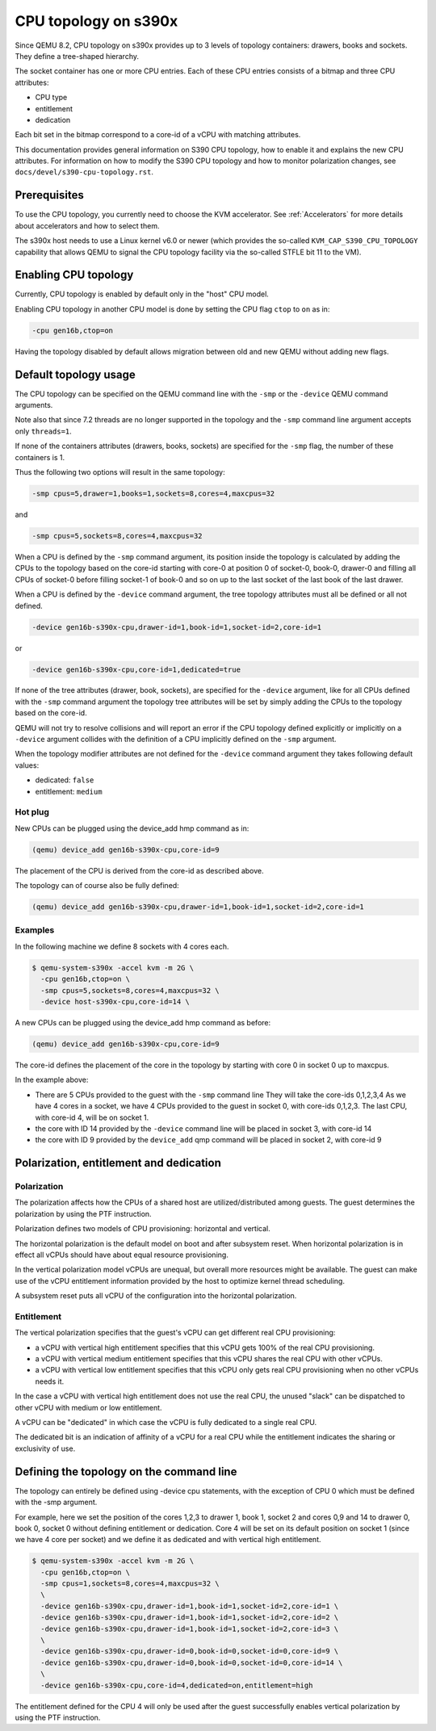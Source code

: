 .. _cpu-topology-s390x:

CPU topology on s390x
=====================

Since QEMU 8.2, CPU topology on s390x provides up to 3 levels of
topology containers: drawers, books and sockets. They define a
tree-shaped hierarchy.

The socket container has one or more CPU entries.
Each of these CPU entries consists of a bitmap and three CPU attributes:

- CPU type
- entitlement
- dedication

Each bit set in the bitmap correspond to a core-id of a vCPU with matching
attributes.

This documentation provides general information on S390 CPU topology,
how to enable it and explains the new CPU attributes.
For information on how to modify the S390 CPU topology and how to
monitor polarization changes, see ``docs/devel/s390-cpu-topology.rst``.

Prerequisites
-------------

To use the CPU topology, you currently need to choose the KVM accelerator.
See :ref:`Accelerators` for more details about accelerators and how to select them.

The s390x host needs to use a Linux kernel v6.0 or newer (which provides the so-called
``KVM_CAP_S390_CPU_TOPOLOGY`` capability that allows QEMU to signal the
CPU topology facility via the so-called STFLE bit 11 to the VM).

Enabling CPU topology
---------------------

Currently, CPU topology is enabled by default only in the "host" CPU model.

Enabling CPU topology in another CPU model is done by setting the CPU flag
``ctop`` to ``on`` as in:

.. code-block:: bash

   -cpu gen16b,ctop=on

Having the topology disabled by default allows migration between
old and new QEMU without adding new flags.

Default topology usage
----------------------

The CPU topology can be specified on the QEMU command line
with the ``-smp`` or the ``-device`` QEMU command arguments.

Note also that since 7.2 threads are no longer supported in the topology
and the ``-smp`` command line argument accepts only ``threads=1``.

If none of the containers attributes (drawers, books, sockets) are
specified for the ``-smp`` flag, the number of these containers
is 1.

Thus the following two options will result in the same topology:

.. code-block:: bash

    -smp cpus=5,drawer=1,books=1,sockets=8,cores=4,maxcpus=32

and

.. code-block:: bash

    -smp cpus=5,sockets=8,cores=4,maxcpus=32

When a CPU is defined by the ``-smp`` command argument, its position
inside the topology is calculated by adding the CPUs to the topology
based on the core-id starting with core-0 at position 0 of socket-0,
book-0, drawer-0 and filling all CPUs of socket-0 before filling socket-1
of book-0 and so on up to the last socket of the last book of the last
drawer.

When a CPU is defined by the ``-device`` command argument, the
tree topology attributes must all be defined or all not defined.

.. code-block:: bash

    -device gen16b-s390x-cpu,drawer-id=1,book-id=1,socket-id=2,core-id=1

or

.. code-block:: bash

    -device gen16b-s390x-cpu,core-id=1,dedicated=true

If none of the tree attributes (drawer, book, sockets), are specified
for the ``-device`` argument, like for all CPUs defined with the ``-smp``
command argument the topology tree attributes will be set by simply
adding the CPUs to the topology based on the core-id.

QEMU will not try to resolve collisions and will report an error if the
CPU topology defined explicitly or implicitly on a ``-device``
argument collides with the definition of a CPU implicitly defined
on the ``-smp`` argument.

When the topology modifier attributes are not defined for the
``-device`` command argument they takes following default values:

- dedicated: ``false``
- entitlement: ``medium``


Hot plug
++++++++

New CPUs can be plugged using the device_add hmp command as in:

.. code-block:: bash

  (qemu) device_add gen16b-s390x-cpu,core-id=9

The placement of the CPU is derived from the core-id as described above.

The topology can of course also be fully defined:

.. code-block:: bash

    (qemu) device_add gen16b-s390x-cpu,drawer-id=1,book-id=1,socket-id=2,core-id=1


Examples
++++++++

In the following machine we define 8 sockets with 4 cores each.

.. code-block:: bash

  $ qemu-system-s390x -accel kvm -m 2G \
    -cpu gen16b,ctop=on \
    -smp cpus=5,sockets=8,cores=4,maxcpus=32 \
    -device host-s390x-cpu,core-id=14 \

A new CPUs can be plugged using the device_add hmp command as before:

.. code-block:: bash

  (qemu) device_add gen16b-s390x-cpu,core-id=9

The core-id defines the placement of the core in the topology by
starting with core 0 in socket 0 up to maxcpus.

In the example above:

* There are 5 CPUs provided to the guest with the ``-smp`` command line
  They will take the core-ids 0,1,2,3,4
  As we have 4 cores in a socket, we have 4 CPUs provided
  to the guest in socket 0, with core-ids 0,1,2,3.
  The last CPU, with core-id 4, will be on socket 1.

* the core with ID 14 provided by the ``-device`` command line will
  be placed in socket 3, with core-id 14

* the core with ID 9 provided by the ``device_add`` qmp command will
  be placed in socket 2, with core-id 9


Polarization, entitlement and dedication
----------------------------------------

Polarization
++++++++++++

The polarization affects how the CPUs of a shared host are utilized/distributed
among guests.
The guest determines the polarization by using the PTF instruction.

Polarization defines two models of CPU provisioning: horizontal
and vertical.

The horizontal polarization is the default model on boot and after
subsystem reset. When horizontal polarization is in effect all vCPUs should
have about equal resource provisioning.

In the vertical polarization model vCPUs are unequal, but overall more resources
might be available.
The guest can make use of the vCPU entitlement information provided by the host
to optimize kernel thread scheduling.

A subsystem reset puts all vCPU of the configuration into the
horizontal polarization.

Entitlement
+++++++++++

The vertical polarization specifies that the guest's vCPU can get
different real CPU provisioning:

- a vCPU with vertical high entitlement specifies that this
  vCPU gets 100% of the real CPU provisioning.

- a vCPU with vertical medium entitlement specifies that this
  vCPU shares the real CPU with other vCPUs.

- a vCPU with vertical low entitlement specifies that this
  vCPU only gets real CPU provisioning when no other vCPUs needs it.

In the case a vCPU with vertical high entitlement does not use
the real CPU, the unused "slack" can be dispatched to other vCPU
with medium or low entitlement.

A vCPU can be "dedicated" in which case the vCPU is fully dedicated to a single
real CPU.

The dedicated bit is an indication of affinity of a vCPU for a real CPU
while the entitlement indicates the sharing or exclusivity of use.

Defining the topology on the command line
-----------------------------------------

The topology can entirely be defined using -device cpu statements,
with the exception of CPU 0 which must be defined with the -smp
argument.

For example, here we set the position of the cores 1,2,3 to
drawer 1, book 1, socket 2 and cores 0,9 and 14 to drawer 0,
book 0, socket 0 without defining entitlement or dedication.
Core 4 will be set on its default position on socket 1
(since we have 4 core per socket) and we define it as dedicated and
with vertical high entitlement.

.. code-block:: bash

  $ qemu-system-s390x -accel kvm -m 2G \
    -cpu gen16b,ctop=on \
    -smp cpus=1,sockets=8,cores=4,maxcpus=32 \
    \
    -device gen16b-s390x-cpu,drawer-id=1,book-id=1,socket-id=2,core-id=1 \
    -device gen16b-s390x-cpu,drawer-id=1,book-id=1,socket-id=2,core-id=2 \
    -device gen16b-s390x-cpu,drawer-id=1,book-id=1,socket-id=2,core-id=3 \
    \
    -device gen16b-s390x-cpu,drawer-id=0,book-id=0,socket-id=0,core-id=9 \
    -device gen16b-s390x-cpu,drawer-id=0,book-id=0,socket-id=0,core-id=14 \
    \
    -device gen16b-s390x-cpu,core-id=4,dedicated=on,entitlement=high

The entitlement defined for the CPU 4 will only be used after the guest
successfully enables vertical polarization by using the PTF instruction.
